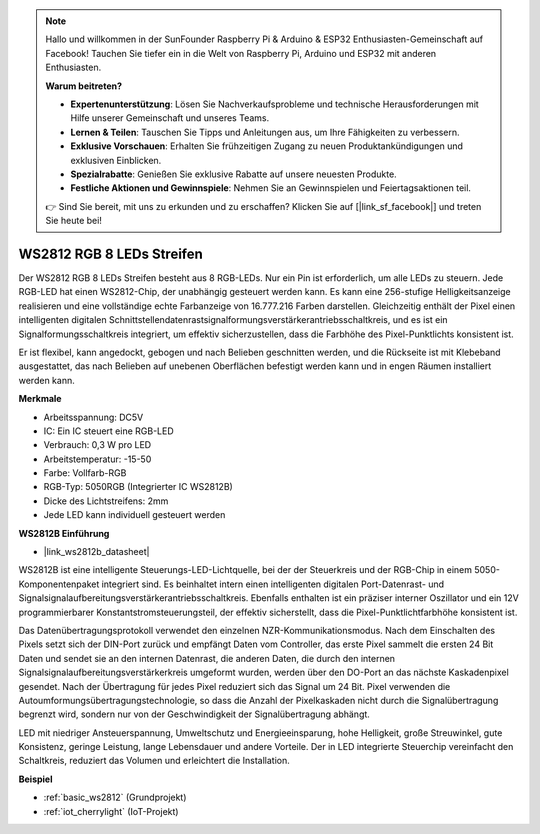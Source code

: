 .. note::

    Hallo und willkommen in der SunFounder Raspberry Pi & Arduino & ESP32 Enthusiasten-Gemeinschaft auf Facebook! Tauchen Sie tiefer ein in die Welt von Raspberry Pi, Arduino und ESP32 mit anderen Enthusiasten.

    **Warum beitreten?**

    - **Expertenunterstützung**: Lösen Sie Nachverkaufsprobleme und technische Herausforderungen mit Hilfe unserer Gemeinschaft und unseres Teams.
    - **Lernen & Teilen**: Tauschen Sie Tipps und Anleitungen aus, um Ihre Fähigkeiten zu verbessern.
    - **Exklusive Vorschauen**: Erhalten Sie frühzeitigen Zugang zu neuen Produktankündigungen und exklusiven Einblicken.
    - **Spezialrabatte**: Genießen Sie exklusive Rabatte auf unsere neuesten Produkte.
    - **Festliche Aktionen und Gewinnspiele**: Nehmen Sie an Gewinnspielen und Feiertagsaktionen teil.

    👉 Sind Sie bereit, mit uns zu erkunden und zu erschaffen? Klicken Sie auf [|link_sf_facebook|] und treten Sie heute bei!

.. _cpn_ws2812:

WS2812 RGB 8 LEDs Streifen
============================

.. image:: img/ws2812b.png

Der WS2812 RGB 8 LEDs Streifen besteht aus 8 RGB-LEDs. 
Nur ein Pin ist erforderlich, um alle LEDs zu steuern. Jede RGB-LED hat einen WS2812-Chip, der unabhängig gesteuert werden kann. 
Es kann eine 256-stufige Helligkeitsanzeige realisieren und eine vollständige echte Farbanzeige von 16.777.216 Farben darstellen. 
Gleichzeitig enthält der Pixel einen intelligenten digitalen Schnittstellendatenrastsignalformungsverstärkerantriebsschaltkreis, und es ist ein Signalformungsschaltkreis integriert, um effektiv sicherzustellen, dass die Farbhöhe des Pixel-Punktlichts konsistent ist.

Er ist flexibel, kann angedockt, gebogen und nach Belieben geschnitten werden, und die Rückseite ist mit Klebeband ausgestattet, das nach Belieben auf unebenen Oberflächen befestigt werden kann und in engen Räumen installiert werden kann.

**Merkmale**

* Arbeitsspannung: DC5V
* IC: Ein IC steuert eine RGB-LED
* Verbrauch: 0,3 W pro LED
* Arbeitstemperatur: -15-50
* Farbe: Vollfarb-RGB
* RGB-Typ: 5050RGB (Integrierter IC WS2812B)
* Dicke des Lichtstreifens: 2mm
* Jede LED kann individuell gesteuert werden

**WS2812B Einführung**

* |link_ws2812b_datasheet|

WS2812B ist eine intelligente Steuerungs-LED-Lichtquelle, bei der der Steuerkreis und der RGB-Chip in einem 5050-Komponentenpaket integriert sind. Es beinhaltet intern einen intelligenten digitalen Port-Datenrast- und Signalsignalaufbereitungsverstärkerantriebsschaltkreis. Ebenfalls enthalten ist ein präziser interner Oszillator und ein 12V programmierbarer Konstantstromsteuerungsteil, der effektiv sicherstellt, dass die Pixel-Punktlichtfarbhöhe konsistent ist.

Das Datenübertragungsprotokoll verwendet den einzelnen NZR-Kommunikationsmodus. Nach dem Einschalten des Pixels setzt sich der DIN-Port zurück und empfängt Daten vom Controller, das erste Pixel sammelt die ersten 24 Bit Daten und sendet sie an den internen Datenrast, die anderen Daten, die durch den internen Signalsignalaufbereitungsverstärkerkreis umgeformt wurden, werden über den DO-Port an das nächste Kaskadenpixel gesendet. Nach der Übertragung für jedes Pixel reduziert sich das Signal um 24 Bit. Pixel verwenden die Autoumformungsübertragungstechnologie, so dass die Anzahl der Pixelkaskaden nicht durch die Signalübertragung begrenzt wird, sondern nur von der Geschwindigkeit der Signalübertragung abhängt.

LED mit niedriger Ansteuerspannung, Umweltschutz und Energieeinsparung, hohe Helligkeit, große Streuwinkel, gute Konsistenz, geringe Leistung, lange Lebensdauer und andere Vorteile. Der in LED integrierte Steuerchip vereinfacht den Schaltkreis, reduziert das Volumen und erleichtert die Installation.

.. Beispiel
.. -------------------

.. :ref:`RGB LED Streifen`


**Beispiel**

* :ref:`basic_ws2812` (Grundprojekt)
* :ref:`iot_cherrylight` (IoT-Projekt)

